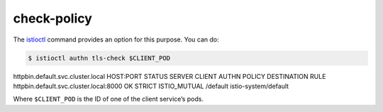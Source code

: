 check-policy
===============

The `istioctl </docs/reference/commands/istioctl>`_ command
provides an option for this purpose. You can do:

.. code:: sh

      $ istioctl authn tls-check $CLIENT_POD
httpbin.default.svc.cluster.local HOST:PORT STATUS SERVER CLIENT AUTHN
POLICY DESTINATION RULE httpbin.default.svc.cluster.local:8000 OK STRICT
ISTIO_MUTUAL /default istio-system/default

Where ``$CLIENT_POD`` is the ID of one of the client service’s pods.
